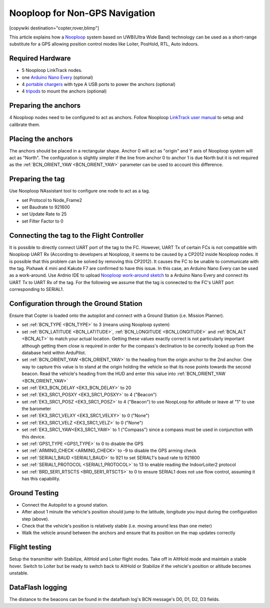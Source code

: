 .. _common-nooploop:

=======================================
	Nooploop for Non-GPS Navigation
=======================================

[copywiki destination="copter,rover,blimp"]

This article explains how a `Nooploop <https://www.nooploop.com/en/>`__ system based on UWB(Ultra Wide Band) technology can be used as a short-range substitute for a GPS allowing position control modes like Loiter, PosHold, RTL, Auto indoors.

Required Hardware
=================

* 5 Nooploop LinkTrack nodes.
* one `Arduino Nano Every <https://store.arduino.cc/usa/nano-every>`__ (optional)
* 4 `portable chargers <https://www.amazon.com/s/ref=nb_sb_noss_2?url=search-alias%3Daps&field-keywords=portable+charger&rh=i%3Aaps%2Ck%3Aportable+charger>`__ with type A USB ports to power the anchors (optional)
* 4 `tripods <https://www.amazon.com/s/ref=nb_sb_noss_1?url=search-alias%3Daps&field-keywords=tripod&rh=i%3Aaps%2Ck%3Atripod>`__ to mount the anchors (optional)

Preparing the anchors
=====================

4 Nooploop nodes need to be configured to act as anchors. Follow Nooploop `LinkTrack user manual <https://www.nooploop.com/en/download/>`__ to setup and calibrate them.

Placing the anchors
===================

The anchors should be placed in a rectangular shape. Anchor 0 will act as "origin" and Y axis of Nooploop system will act as "North". The configuration is slightly simpler if the line from anchor 0 to anchor 1 is due North but it is not required as the :ref:`BCN_ORIENT_YAW <BCN_ORIENT_YAW>` parameter can be used to account this difference.

.. image:: ../../../images/nooploop-anchor-layout.png
    :target: ../_images/nooploop-anchor-layout.png

Preparing the tag
=================

Use Nooploop NAssistant tool to configure one node to act as a tag.

- set Protocol to Node_Frame2
- set Baudrate to 921600
- set Update Rate to 25
- set Filter Factor to 0 

.. image:: ../../../images/nooploop-config-tag.png
    :target: ../_images/nooploop-config-tag.png

Connecting the tag to the Flight Controller
===========================================

It is possible to directly connect UART port of the tag to the FC. However, UART Tx of certain FCs is not compatible with Nooploop UART Rx (According to developers at Nooploop, it seems to be caused by a CP2012 inside Nooploop nodes. It is possible that this problem can be solved by removing this CP2012). It causes the FC to be unable to communicate with the tag. Pixhawk 4 mini and Kakute F7 are confirmed to have this issue. In this case, an Arduino Nano Every can be used as a work-around. Use Ardnio IDE to upload `Nooploop work-around sketch <https://github.com/chobitsfan/nooploop_workaround.git>`__ to a Arduino Nano Every and connect its UART Tx to UART Rx of the tag. For the following we assume that the tag is connected to the FC's UART port corresponding to SERIAL1.

.. image:: ../../../images/nooploop-connect-tag.png
    :target: ../_images/nooploop-connect-tag.png

Configuration through the Ground Station
========================================

Ensure that Copter is loaded onto the autopilot and connect with a Ground Station (i.e. Mission Planner).

- set :ref:`BCN_TYPE <BCN_TYPE>` to 3 (means using Nooploop system)
- set :ref:`BCN_LATITUDE <BCN_LATITUDE>`, :ref:`BCN_LONGITUDE <BCN_LONGITUDE>` and :ref:`BCN_ALT <BCN_ALT>` to match your actual location.  Getting these values exactly correct is not particularly important although getting them close is required in order for the compass's declination to be correctly looked up from the database held within ArduPilot.
- set :ref:`BCN_ORIENT_YAW <BCN_ORIENT_YAW>` to the heading from the origin anchor to the 2nd anchor.  One way to capture this value is to stand at the origin holding the vehicle so that its nose points towards the second beacon.  Read the vehicle's heading from the HUD and enter this value into :ref:`BCN_ORIENT_YAW <BCN_ORIENT_YAW>`
- set :ref:`EK3_BCN_DELAY <EK3_BCN_DELAY>` to 20
- set :ref:`EK3_SRC1_POSXY <EK3_SRC1_POSXY>` to 4 ("Beacon")
- set :ref:`EK3_SRC1_POSZ <EK3_SRC1_POSZ>` to 4 ("Beacon") to use NoopLoop for altitude or leave at "1" to use the barometer
- set :ref:`EK3_SRC1_VELXY <EK3_SRC1_VELXY>` to 0 ("None")
- set :ref:`EK3_SRC1_VELZ <EK3_SRC1_VELZ>` to 0 ("None")
- set :ref:`EK3_SRC1_YAW<EK3_SRC1_YAW>` to 1 ("Compass") since a compass must be used in conjunction with this device.
- set :ref:`GPS1_TYPE <GPS1_TYPE>` to 0 to disable the GPS
- set :ref:`ARMING_CHECK <ARMING_CHECK>` to -9 to disable the GPS arming check
- set :ref:`SERIAL1_BAUD <SERIAL1_BAUD>` to 921 to set SERIAL1's baud rate to 921600
- set :ref:`SERIAL1_PROTOCOL <SERIAL1_PROTOCOL>` to 13 to enable reading the IndoorLoiter2 protocol
- set :ref:`BRD_SER1_RTSCTS <BRD_SER1_RTSCTS>` to 0 to ensure SERIAL1 does not use flow control, assuming it has this capability.

Ground Testing
==============

- Connect the Autopilot to a ground station.
- After about 1 minute the vehicle's position should jump to the latitude, longitude you input during the configuration step (above).
- Check that the vehicle's position is relatively stable (i.e. moving around less than one meter)
- Walk the vehicle around between the anchors and ensure that its position on the map updates correctly

Flight testing
==============

Setup the transmitter with Stabilize, AltHold and Loiter flight modes.
Take off in AltHold mode and maintain a stable hover.
Switch to Loiter but be ready to switch back to AltHold or Stabilize if the vehicle's position or altitude becomes unstable.

DataFlash logging
=================

The distance to the beacons can be found in the dataflash log's BCN message's D0, D1, D2, D3 fields.

